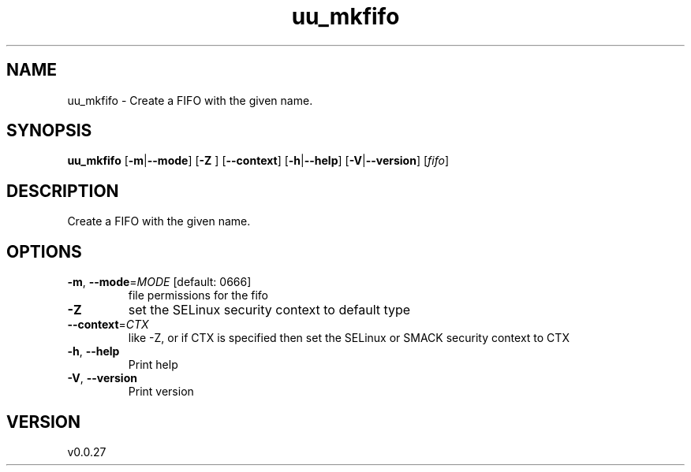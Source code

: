 .ie \n(.g .ds Aq \(aq
.el .ds Aq '
.TH uu_mkfifo 1  "uu_mkfifo 0.0.27" 
.SH NAME
uu_mkfifo \- Create a FIFO with the given name.
.SH SYNOPSIS
\fBuu_mkfifo\fR [\fB\-m\fR|\fB\-\-mode\fR] [\fB\-Z \fR] [\fB\-\-context\fR] [\fB\-h\fR|\fB\-\-help\fR] [\fB\-V\fR|\fB\-\-version\fR] [\fIfifo\fR] 
.SH DESCRIPTION
Create a FIFO with the given name.
.SH OPTIONS
.TP
\fB\-m\fR, \fB\-\-mode\fR=\fIMODE\fR [default: 0666]
file permissions for the fifo
.TP
\fB\-Z\fR
set the SELinux security context to default type
.TP
\fB\-\-context\fR=\fICTX\fR
like \-Z, or if CTX is specified then set the SELinux or SMACK security context to CTX
.TP
\fB\-h\fR, \fB\-\-help\fR
Print help
.TP
\fB\-V\fR, \fB\-\-version\fR
Print version
.SH VERSION
v0.0.27

